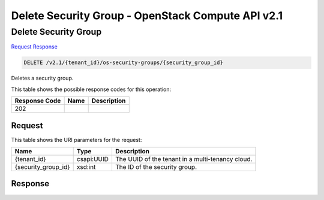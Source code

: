 =============================================================================
Delete Security Group -  OpenStack Compute API v2.1
=============================================================================

Delete Security Group
~~~~~~~~~~~~~~~~~~~~~~~~~

`Request <DELETE_delete_security_group_v2.1_tenant_id_os-security-groups_security_group_id_.rst#request>`__
`Response <DELETE_delete_security_group_v2.1_tenant_id_os-security-groups_security_group_id_.rst#response>`__

.. code-block:: javascript

    DELETE /v2.1/{tenant_id}/os-security-groups/{security_group_id}

Deletes a security group.



This table shows the possible response codes for this operation:


+--------------------------+-------------------------+-------------------------+
|Response Code             |Name                     |Description              |
+==========================+=========================+=========================+
|202                       |                         |                         |
+--------------------------+-------------------------+-------------------------+


Request
^^^^^^^^^^^^^^^^^

This table shows the URI parameters for the request:

+--------------------------+-------------------------+-------------------------+
|Name                      |Type                     |Description              |
+==========================+=========================+=========================+
|{tenant_id}               |csapi:UUID               |The UUID of the tenant   |
|                          |                         |in a multi-tenancy cloud.|
+--------------------------+-------------------------+-------------------------+
|{security_group_id}       |xsd:int                  |The ID of the security   |
|                          |                         |group.                   |
+--------------------------+-------------------------+-------------------------+








Response
^^^^^^^^^^^^^^^^^^




